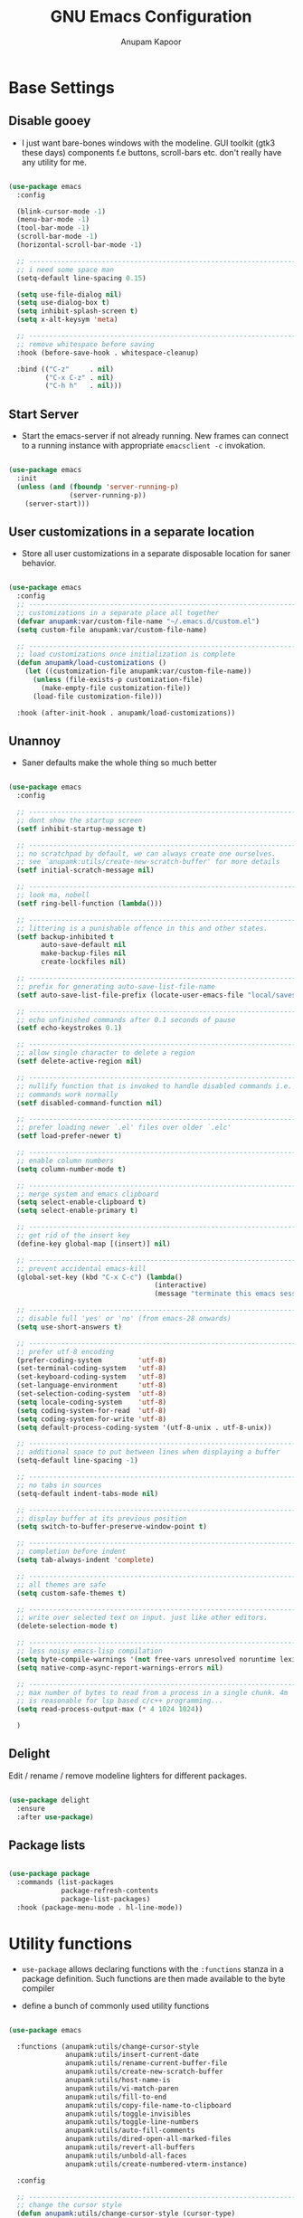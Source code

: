 #+TITLE: GNU Emacs Configuration
#+AUTHOR: Anupam Kapoor
#+EMAIL: anupam.kapoor@gmail.com
#+PROPERTY: header-args :tangle yes
# ----------------------------  ^^^ tangle all code blocks.

* Base Settings
** Disable gooey

+ I just want bare-bones windows with the modeline. GUI toolkit (gtk3
  these days) components f.e buttons, scroll-bars etc. don't really
  have any utility for me.

#+begin_src emacs-lisp

  (use-package emacs
    :config

    (blink-cursor-mode -1)
    (menu-bar-mode -1)
    (tool-bar-mode -1)
    (scroll-bar-mode -1)
    (horizontal-scroll-bar-mode -1)

    ;; ---------------------------------------------------------------------------
    ;; i need some space man
    (setq-default line-spacing 0.15)

    (setq use-file-dialog nil)
    (setq use-dialog-box t)
    (setq inhibit-splash-screen t)
    (setq x-alt-keysym 'meta)

    ;; ---------------------------------------------------------------------------
    ;; remove whitespace before saving
    :hook (before-save-hook . whitespace-cleanup)

    :bind (("C-z"     . nil)
           ("C-x C-z" . nil)
           ("C-h h"   . nil)))

#+end_src

** Start Server

   + Start the emacs-server if not already running. New frames can
     connect to a running instance with appropriate =emacsclient -c=
     invokation.

#+begin_src emacs-lisp

  (use-package emacs
    :init
    (unless (and (fboundp 'server-running-p)
                 (server-running-p))
      (server-start)))

#+end_src

** User customizations in a separate location

+ Store all user customizations in a separate disposable location for
  saner behavior.

#+begin_src emacs-lisp

  (use-package emacs
    :config
    ;; -------------------------------------------------------------------------
    ;; customizations in a separate place all together
    (defvar anupamk:var/custom-file-name "~/.emacs.d/custom.el")
    (setq custom-file anupamk:var/custom-file-name)

    ;; -------------------------------------------------------------------------
    ;; load customizations once initialization is complete
    (defun anupamk/load-customizations ()
      (let ((customization-file anupamk:var/custom-file-name))
        (unless (file-exists-p customization-file)
          (make-empty-file customization-file))
        (load-file customization-file)))

    :hook (after-init-hook . anupamk/load-customizations))

#+end_src

** Unannoy

+ Saner defaults make the whole thing so much better

#+begin_src emacs-lisp

  (use-package emacs
    :config

    ;; -------------------------------------------------------------------------
    ;; dont show the startup screen
    (setf inhibit-startup-message t)

    ;; -------------------------------------------------------------------------
    ;; no scratchpad by default, we can always create one ourselves.
    ;; see `anupamk:utils/create-new-scratch-buffer' for more details
    (setf initial-scratch-message nil)

    ;; -------------------------------------------------------------------------
    ;; look ma, nobell
    (setf ring-bell-function (lambda()))

    ;; -------------------------------------------------------------------------
    ;; littering is a punishable offence in this and other states.
    (setf backup-inhibited t
          auto-save-default nil
          make-backup-files nil
          create-lockfiles nil)

    ;; -------------------------------------------------------------------------
    ;; prefix for generating auto-save-list-file-name
    (setf auto-save-list-file-prefix (locate-user-emacs-file "local/saves"))

    ;; -------------------------------------------------------------------------
    ;; echo unfinished commands after 0.1 seconds of pause
    (setf echo-keystrokes 0.1)

    ;; -------------------------------------------------------------------------
    ;; allow single character to delete a region
    (setf delete-active-region nil)

    ;; -------------------------------------------------------------------------
    ;; nullify function that is invoked to handle disabled commands i.e. all
    ;; commands work normally
    (setf disabled-command-function nil)

    ;; -------------------------------------------------------------------------
    ;; prefer loading newer `.el' files over older `.elc'
    (setf load-prefer-newer t)

    ;; -------------------------------------------------------------------------
    ;; enable column numbers
    (setq column-number-mode t)

    ;; -------------------------------------------------------------------------
    ;; merge system and emacs clipboard
    (setq select-enable-clipboard t)
    (setq select-enable-primary t)

    ;; -------------------------------------------------------------------------
    ;; get rid of the insert key
    (define-key global-map [(insert)] nil)

    ;; -------------------------------------------------------------------------
    ;; prevent accidental emacs-kill
    (global-set-key (kbd "C-x C-c") (lambda()
                                      (interactive)
                                      (message "terminate this emacs session with \'M-x kill-emacs\'")))

    ;; -------------------------------------------------------------------------
    ;; disable full 'yes' or 'no' (from emacs-28 onwards)
    (setq use-short-answers t)

    ;; -------------------------------------------------------------------------
    ;; prefer utf-8 encoding
    (prefer-coding-system         'utf-8)
    (set-terminal-coding-system   'utf-8)
    (set-keyboard-coding-system   'utf-8)
    (set-language-environment     'utf-8)
    (set-selection-coding-system  'utf-8)
    (setq locale-coding-system    'utf-8)
    (setq coding-system-for-read  'utf-8)
    (setq coding-system-for-write 'utf-8)
    (setq default-process-coding-system '(utf-8-unix . utf-8-unix))

    ;; -------------------------------------------------------------------------
    ;; additional space to put between lines when displaying a buffer
    (setq-default line-spacing -1)

    ;; -------------------------------------------------------------------------
    ;; no tabs in sources
    (setq-default indent-tabs-mode nil)

    ;; -------------------------------------------------------------------------
    ;; display buffer at its previous position
    (setq switch-to-buffer-preserve-window-point t)

    ;; -------------------------------------------------------------------------
    ;; completion before indent
    (setq tab-always-indent 'complete)

    ;; -------------------------------------------------------------------------
    ;; all themes are safe
    (setq custom-safe-themes t)

    ;; ---------------------------------------------------------------------------
    ;; write over selected text on input. just like other editors.
    (delete-selection-mode t)

    ;; ---------------------------------------------------------------------------
    ;; less noisy emacs-lisp compilation
    (setq byte-compile-warnings '(not free-vars unresolved noruntime lexical make-local))
    (setq native-comp-async-report-warnings-errors nil)

    ;; ---------------------------------------------------------------------------
    ;; max number of bytes to read from a process in a single chunk. 4m
    ;; is reasonable for lsp based c/c++ programming...
    (setq read-process-output-max (* 4 1024 1024))

    )

#+end_src

** Delight

   Edit / rename / remove modeline lighters for different packages.

   #+begin_src emacs-lisp

     (use-package delight
       :ensure
       :after use-package)

   #+end_src

** Package lists

   #+begin_src emacs-lisp

     (use-package package
       :commands (list-packages
                  package-refresh-contents
                  package-list-packages)
       :hook (package-menu-mode . hl-line-mode))

   #+end_src

* Utility functions

+ =use-package= allows declaring functions with the =:functions=
  stanza in a package definition. Such functions are then made
  available to the byte compiler

+ define a bunch of commonly used utility functions

#+begin_src emacs-lisp

  (use-package emacs

    :functions (anupamk:utils/change-cursor-style
                anupamk:utils/insert-current-date
                anupamk:utils/rename-current-buffer-file
                anupamk:utils/create-new-scratch-buffer
                anupamk:utils/host-name-is
                anupamk:utils/vi-match-paren
                anupamk:utils/fill-to-end
                anupamk:utils/copy-file-name-to-clipboard
                anupamk:utils/toggle-invisibles
                anupamk:utils/toggle-line-numbers
                anupamk:utils/auto-fill-comments
                anupamk:utils/dired-open-all-marked-files
                anupamk:utils/revert-all-buffers
                anupamk:utils/unbold-all-faces
                anupamk:utils/create-numbered-vterm-instance)

    :config

    ;; ---------------------------------------------------------------------------
    ;; change the cursor style
    (defun anupamk:utils/change-cursor-style (cursor-type)
      "Set the cursor type of the selected frame to CURSOR-TYPE.
       When called interactively, prompt for the type to use.
       To get the frame's current cursor type, use `frame-parameters'."
      (interactive)
      (list (intern (completing-read "Cursor type: "
                                     (mapcar 'list '("box" "hollow" "bar" "hbar" nil)))))
      (modify-frame-parameters (selected-frame) (list (cons 'cursor-type cursor-type))))

    ;; ---------------------------------------------------------------------------
    ;; insert current date
    (defun anupamk:utils/insert-current-date (iso)
      " Insert the current date at point.
        When ISO is non-nil, insert the date in ISO 8601 format.
        Otherwise insert the date as Mar 04, 2014.
      "
      (interactive "P")
      (insert (format-time-string (if iso "%F" "%b %d, %Y"))))

    ;; ---------------------------------------------------------------------------
    ;; rename current buffer to the desired name. the current name is copied
    ;; so you can just modify it, rather than typing it from scratch
    (defun anupamk:utils/rename-current-buffer-file ()
      "Renames current buffer and file it is visiting."
      (interactive)
      (let ((name (buffer-name))
            (filename (buffer-file-name)))
        (if (not (and filename (file-exists-p filename)))
            (error "Buffer '%s' is not visiting a file!" name)
          (let ((new-name (read-file-name "New name: " filename)))
            (if (get-buffer new-name)
                (error "A buffer named '%s' already exists!" new-name)
              (rename-file filename new-name 1)
              (rename-buffer new-name)
              (set-visited-file-name new-name)
              (set-buffer-modified-p nil)
              (message "File '%s' successfully renamed to '%s'"
                       name (file-name-nondirectory new-name)))))))


    ;; ---------------------------------------------------------------------------
    ;; shortcut to create scratch buffers.
    (defun anupamk:utils/create-new-scratch-buffer ()
      "create a new scratch buffer to work in. (could be *scratch* - *scratch-X*)"
      (interactive)
      (let ((n 0)
            bufname)
        (while (progn
                 (setq bufname (concat
                                "*scratch-"
                                (int-to-string n)
                                "*"))
                 (setq n (1+ n))
                 (get-buffer bufname)))
        (switch-to-buffer (get-buffer-create bufname))
        (if (= n 1) initial-major-mode))) ; 1, because n was incremented

    ;; ---------------------------------------------------------------------------
    ;; hostname predicate
    (defun anupamk:utils/host-name-is (host_name)
      "return true if host-name is `host_name'"
      (string-equal (system-name) host_name))

    ;; ---------------------------------------------------------------------------
    ;; did vi(m) get anything right ? paren matching probably...
    (defun anupamk:utils/vi-match-paren (arg)
      "Go to the matching paren if on a paren; otherwise insert %."
      (interactive "p")
      (cond ((looking-at "\\s\(") (forward-list 1) (backward-char 1))
            ((looking-at "\\s\)") (forward-char 1) (backward-list 1))
            (t (self-insert-command (or arg 1)))))


    ;; ---------------------------------------------------------------------------
    ;; fill current line with '-' upto '80' columns, let the user have
    ;; the satisfaction of inserting a newline
    (defun anupamk:utils/fill-to-end ()
      (interactive)
      (progn
        (insert-char ?- (- 80 (current-column)))))

    ;; ---------------------------------------------------------------------------
    ;; copy file name to clipboard
    (defun anupamk:utils/copy-file-name-to-clipboard ()
      "Copy the current buffer file name to the clipboard."
      (interactive)
      (let ((filename (if (equal major-mode 'dired-mode)
                          default-directory
                        (buffer-file-name))))
        (when filename
          (kill-new filename)
          (message "Copied buffer file name '%s' to the clipboard." filename))))

    ;; ---------------------------------------------------------------------------
    ;; toggle display of invisible characters
    (defun anupamk:utils/toggle-invisibles ()
      "toggle display of invisible characters"
      (interactive)
      (if (bound-and-true-p whitespace-mode)
          (whitespace-mode -1)
        (whitespace-mode)))

    ;; ---------------------------------------------------------------------------
    ;; toggle display of line-numbers
    (defun anupamk:utils/toggle-line-numbers ()
      "toggle display of line-numbers in all buffers"
      (interactive)
      (if (bound-and-true-p display-line-numbers-mode)
          (display-line-numbers-mode -1)
        (display-line-numbers-mode)))

    ;; ---------------------------------------------------------------------------
    ;; auto fill comments in programming modes only
    (defun anupamk:utils/auto-fill-comments ()
      "comments in programming mode are automatically filled"
      (setq-local comment-auto-fill-only-comments t)
      (auto-fill-mode 1))

    ;; ---------------------------------------------------------------------------
    ;; open all marked files in a dired buffer f.e. via M-x find-dired
    (defun anupamk:utils/dired-open-all-marked-files ()
      "open all marked files in a dired buffer"
      (interactive)
      (mapc 'find-file (dired-get-marked-files)))

    ;; ---------------------------------------------------------------------------
    ;; revert all buffers that are open without any confirmation, and
    ;; ignoring all errors. useful for those cases when you change git
    ;; branches and want to have the same set of buffers to be around in
    ;; the new branch as well.
    (defun anupamk:utils/revert-all-buffers ()
      "revert all file buffers without any confirmation. buffers visiting files
  that are not readable (including those that do no longer exist) are ignored.
  other errors while reverting a buffer are reported only as messages."
      (interactive)
      (let (file)
        (dolist (buf  (buffer-list))
          (setq file  (buffer-file-name buf))
          (when (and file  (file-readable-p file))
            (with-current-buffer buf
              (with-demoted-errors "Error: %S" (revert-buffer t t)))))))


    ;; ---------------------------------------------------------------------------
    ;; bold faces are quite annoying. remove them all...
    (defun anupamk:utils/unbold-all-faces ()
      "unbold all faces in emacs"
      (interactive)
      (mapc (lambda (face)
              (when (eq (face-attribute face :weight) 'bold)
                (set-face-attribute face nil :weight 'normal)))
            (face-list)))

    ;; ---------------------------------------------------------------------------
    ;; create sequentially numbered vterm instances.
    (defun anupamk:utils/create-numbered-vterm-instance ()
      "create sequentially numbered vterm instances"
      (interactive)
      (if (not (boundp 'term-instance))
          (defvar term-instance 0 "terminal instance"))
      (setq term-instance (+ 1 term-instance))
      (command-execute 'vterm)
      (rename-buffer (format "*term-%03d*" term-instance)))

    ;; ---------------------------------------------------------------------------
    ;; saved kbd-macro to lineup next comment seperator in a c++
    ;; source. this will ensure that the line
    ;;     '/// ----'
    ;; extends to the last terminating column in the source
    ;; file. normally, as new blocks are introduced || removed
    ;; etc. comment seperators don't terminate at the right column.
    ;;
    ;; for running this on the whole file, do this:
    ;;    C-u <some-large-number> anupamk:utils/lineup-c++-comment-seperator
    (fset 'anupamk:utils/lineup-c++-comment-seperator
      (kmacro-lambda-form [?\C-s ?/ ?/ ?/ ?\C-a ?\C-s ?/ ?/ ?/ ?  ?- ?- ?- ?\C-a ?\C-k ?\M-\; ?\C-c ?e down ?\C-a ?\C-a] 0 "%d"))

    )

#+end_src

* Interface and interactions
** Appearance
*** Font Configuration

    + On high dpi displays, I have found =Pragmata= to be excellent
      typeface for text based interactions. Use that.

    + Moreover we want host specific settings for this.

    #+begin_src emacs-lisp

      (use-package emacs
        :config

        (defconst anupamk:font/default-font-name "Pragmata Pro Mono"
          "the default font that we use everywhere")

        ;; ---------------------------------------------------------------------------
        ;; host specific absolute font-heights
        (let ((anupamk/buffer-font-height (cond ((anupamk:utils/host-name-is "pnq-dev-01.pnq.taranawireless.com") 120)
                                                ((anupamk:utils/host-name-is "aws-devel-01") 120)
                                                (t 95))))

          ;; -------------------------------------------------------------------------
          ;; notice that we have absolute point size only for the default
          ;; face. heights of fixed-pitch and variable-pitch are _relative_
          ;; to that (see, set-face-attribute documentation for more info)
          (set-face-attribute 'default nil        :family anupamk:font/default-font-name :height anupamk/buffer-font-height)
          (set-face-attribute 'fixed-pitch nil    :family anupamk:font/default-font-name :height 1.0)
          (set-face-attribute 'variable-pitch nil :family anupamk:font/default-font-name :height 1.0))

        ;; ---------------------------------------------------------------------------
        ;; bold faces are quite annoying. remove them all
        (defun anupamk:utils/unbold-all-faces ()
          "unbold all faces in emacs"
          (interactive)
          (mapc (lambda (face)
                  (when (eq (face-attribute face :weight) 'bold)
                    (set-face-attribute face nil :weight 'normal)))
                (face-list)))

        ;; for the compilation buffer, reduce the font size, we can always
        ;; increase it if required.
        (defun setup-compilation-buffer-font()
          (interactive)
          (setq buffer-face-mode-face '(:family "Go Mono" :height 80))
          (buffer-face-mode))

        :hook
        (emacs-startup-hook . anupamk:utils/unbold-all-faces)
        (compilation-mode-hook . setup-compilation-buffer-font))

    #+end_src

*** Color theme

    + I /really/ love the low-contrast =zenburn= theme for long term
      interactions with Emacs.

 #+begin_src emacs-lisp

   (use-package zenburn-theme
     :ensure
     :config
     :custom-face
     (diff-added    ((t :foreground "green"   :underline nil)))
     (diff-removed  ((t :foreground "red"     :underline nil)))
     (highlight     ((t :background "#989890" :underline nil))))

 #+end_src

*** Frame Configuration

    + All frames have a golden cursor sans vertical or horizontal
      scroll bars.

 #+begin_src emacs-lisp

   (use-package emacs
     :init
     (load-theme 'zenburn :no-confirm)

     :config
     (setq default-frame-alist '((cursor-color               . "gold")
                                 (mouse-color                . "gold")
                                 (vertical-scroll-bars       . nil)
                                 (horizontal-scroll-bar-mode . nil)
                                 ))

     ;; ---------------------------------------------------------------------------
     ;; remove bold fonts from all frames...
     (add-hook 'after-make-frame-functions
               (lambda(current-frame)
                 (with-selected-frame current-frame
                   (anupamk:utils/unbold-all-faces)))))

 #+end_src

*** Fringe Configuration

    + Fringes are areas on left and right side of an Emacs frame which
      are typically used to show status related feedback.

    + Default =8= pixel wide fringe on both sides of an Emacs frame is
      just too much for my taste. I just configure it to be =6= pixels
      wide on the left side of the frame, and =0= pixels wide on the
      right side.

 #+begin_src emacs-lisp

   (use-package fringe
     :config
     (fringe-mode '(6 . 0))
     (setq-default fringes-outside-margins nil)
     (setq-default indicate-buffer-boundaries nil)
     (setq-default indicate-empty-lines nil)
     (setq-default overflow-newline-into-fringe t))

 #+end_src

** Some semblance of mouse sanity in emacs

+ Default mouse behavior in Emacs can be agumented with some saner
  defaults.

#+begin_src emacs-lisp

  (use-package emacs
    :config
    ;; -------------------------------------------------------------------------
    ;; some semblance of mouse sanity in emacs

    ;; enable `sloppy' focus on emacs-frames aka what is good in fvwm2 is also
    ;; good in emacs
    (setq mouse-autoselect-window t)

    ;; copy to kill-ring upon mouse adjustments of the region.
    (setq mouse-drag-copy-region t)

    ;; resize frames independent of `frame-char-{height,width}'
    (setq frame-resize-pixelwise t)

    ;; -------------------------------------------------------------------------
    ;; how much should we scroll when the mouse-wheel is spun around ? when the
    ;; <CTRL> key is held, change the size of text in the buffer
    (setq mouse-wheel-scroll-amount '(1 ((shift) . 1)
                                        ((control) . text-scale)))

    )


#+end_src

** Visual feedback for common activities

+ Incremental search and query replace highlight is quite useful.
+ Highlight regions when the mark is active.
+ Highlight current line in all windows in all modes.
+ Show matching parenthesis.

#+begin_src emacs-lisp

  (use-package emacs
    :config

    ;; -------------------------------------------------------------------------
    (setq search-highlight t)
    (setq query-replace-highlight t)
    (setq transient-mark-mode t)

    ;; -------------------------------------------------------------------------
    ;; enable highlighting on current line as well as current line on all
    ;; windows.
    (require 'hl-line)
    (custom-set-variables '(global-hl-line-sticky-flag t))
    (global-hl-line-mode 1)

    ;; ---------------------------------------------------------------------------
    ;; highlight matching parenthesis quickly in the most unobtrusive way
    ;; possible
    (require 'paren)
    (setq show-paren-style 'parenthesis)
    (setq show-paren-delay 0)

    ;; ---------------------------------------------------------------------------
    ;; who sez color is bad ? a.n.g.r.y fruit bowl
    (set-face-foreground 'show-paren-mismatch "orange red")
    (set-face-background 'show-paren-match "black")
    (set-face-foreground 'show-paren-match "gold")
    (show-paren-mode t))

#+end_src

** Modeline customizations

   #+begin_src emacs-lisp

     (use-package telephone-line
       :ensure
       :config

       (telephone-line-defsegment anupamk/telephone-line-segment-clock ()
         "display current time"
         (format-time-string "[%H:%M %m/%d]"))

       ;; ---------------------------------------------------------------------------
       ;; lhs of modeline
       (setq telephone-line-lhs '((nil . (telephone-line-buffer-segment
                                          telephone-line-position-segment
                                          anupamk/telephone-line-segment-clock))))

       ;; ---------------------------------------------------------------------------
       ;; rhs of modeline
       (setq telephone-line-rhs '((accent . (telephone-line-vc-segment))))

       :hook (after-init-hook . (lambda() (telephone-line-mode 1))))

   #+end_src

* Keyboard configuration
** Global keys
 + Years of Emacs use has resulted in some good, and some not so good
   keybindings. These are all defined here.

 + In Emacs Lisp, if =foo= is a symbol, then ='foo= and =#'foo= are
   completely equivalent. The latter form (with =#'=) is preferred when
   =foo= is a function, as it documents the fact that it is intended to
   be funcalled.

 #+begin_src emacs-lisp

   (use-package emacs
     :config

     ;; -------------------------------------------------------------------------
     ;; <meta-g> : goes to a specific line
     (global-set-key (kbd "C-c g") #'goto-line)

     ;; -------------------------------------------------------------------------
     ;; recenter current line
     (global-set-key (kbd "C-c r") #'recenter)

     ;; -------------------------------------------------------------------------
     ;; jump to begining / end of buffer
     (global-set-key (kbd "C-c <end>")  #'end-of-buffer)
     (global-set-key (kbd "C-c <home>") #'beginning-of-buffer)

     ;; -------------------------------------------------------------------------
     ;; create a new scratch buffer
     (global-set-key (kbd "C-c s") #'anupamk:utils/create-new-scratch-buffer)

     ;; -------------------------------------------------------------------------
     ;; rename current buffer
     (global-set-key (kbd "C-c C-x C-r") #'anupamk:utils/rename-current-buffer-file)

     ;; -------------------------------------------------------------------------
     ;; vi style parenthesis matching
     (global-set-key (kbd "%") #'anupamk:utils/vi-match-paren)

     ;; -------------------------------------------------------------------------
     ;; regex search always
     (global-set-key [remap isearch-forward]  #'isearch-forward-regexp)
     (global-set-key [remap isearch-backward] #'isearch-backward-regexp)

     ;; -------------------------------------------------------------------------
     ;; visual demarcation in code
     (global-set-key (kbd "C-c e") #'anupamk:utils/fill-to-end)

     ;; ------------------------------------------------------------------------
     ;; <esc> to quit from a command
     (global-set-key (kbd "<escape>") #'keyboard-escape-quit)

     ;; ---------------------------------------------------------------------------
     ;; create a new-frame
     (global-set-key (kbd "C-c C-n") #'make-frame)

     ;; ---------------------------------------------------------------------------
     ;; define some keybindings via the `C-x t` prefix, for toggling
     ;; different behaviors.
     ;;
     ;; just rollls off the tongue doesn't it ?
     (bind-keys :prefix-map toggle-map
                :prefix "C-c t"
                ("i" . anupamk:utils/toggle-invisibles)
                ("l" . anupamk:utils/toggle-line-numbers)
                ("f" . hs-toggle-hiding)
                ("t" . text-mode)
                ("R" . anupamk:tramp/edit-file-with-sudo))
     )

 #+end_src

** Window movement

   + Emacs already has =windmove= package which provides a set of
     routines to for selection of windows in a frame
     geometrically. Thus, =windmove-left= will select a window
     immediately to the left of the current selected window etc.

   + FWIW, =julia-assange= (yes, /that/ one) had
     =change-windows-intuitively.el= which predated this !


     #+begin_src emacs-lisp

       (use-package windmove
         :ensure
         :delight
         :commands windmove
         :config

         ;; --------------------------------------------------------------------
         ;; movement that falls-of-the-edge of the frame will wrap around to
         ;; find the window on the opposite side of the frame.
         (setq windmove-wrap-around t)

         :bind (("C-<M-up>"    . windmove-up)
                ("C-<M-down>"  . windmove-down)
                ("C-<M-left>"  . windmove-left)
                ("C-<M-right>" . windmove-right)))

     #+end_src

** Buffer movement

   + With =buffer-move=, Emacs provides builtin functionality for
     moving buffers in various windows much more easily than =C-x b=
     everywhere.


   #+begin_src emacs-lisp

     (use-package buffer-move
       :ensure
       :delight
       :commands buffer-move

       :bind (("C-S-<up>"     . buf-move-up)
              ("C-S-<down>"   . buf-move-down)
              ("C-S-<left>"   . buf-move-left)
              ("C-S-<right>"  . buf-move-right)))

   #+end_src

* Selection candidates and search methods
** Completion framework

*** Consult+Orderless+Vertico+Marginalia

    + IMHO, optimal way of using Emacs is via searching and narrowing
      selection candidates.

      #+begin_src emacs-lisp

        ;; -----------------------------------------------------------------------------
        ;; consult provides various practical commands based on the Emacs
        ;; completion function completing-read, which allows to quickly select
        ;; an item from a list of candidates with completion.
        (use-package consult
          :ensure t

          ;; ---------------------------------------------------------------------------
          ;; init configuration is always executed
          :init

          ;; ---------------------------------------------------------------------------
          ;; configure other variables and modes here, after lazily loading
          ;; the package
          :config

          ;; ---------------------------------------------------------------------------
          ;; show absolute line-numbers when narrowing is active
          (setq consult-line-numbers-widen t)

          ;; ---------------------------------------------------------------------------
          ;; setup the project root for `project.el'
          (setq consult-project-root-function
                (lambda ()
                  (when-let (project (project-current))
                    (car (project-roots project)))))

          ;; ---------------------------------------------------------------------------
          ;; replace bindings
          :bind (("C-x M-:"    . consult-complex-command)
                 ("C-x b"    . consult-buffer)
                 ("C-x C-b"  . consult-buffer)
                 ("C-c b"    . project-find-file)
                 ("C-c B"    . bookmark-set)
                 ("C-c h"    . consult-history)
                 ("C-c i"    . consult-imenu)
                 ("C-c I"    . consult-project-imenu)
                 ("C-c k"    . consult-ripgrep)
                 ("C-c K"    . consult-git-grep)
                 ("C-c l"    . consult-locate)
                 ("C-c m"    . consult-mode-command)
                 ("C-c s"    . consult-line)
                 ("C-x r x"  . consult-register)
                 ("C-x r b"  . consult-bookmark)
                 ("M-g b"    . consult-bookmark)
                 ("M-g m"    . consult-mark)
                 ("M-g e"    . consult-error)
                 ("M-s m"    . consult-multi-occur)
                 ("M-s o"    . consult-outline)
                 ("M-y"      . consult-yank-pop)
                 ("C-s"      . isearch-forward)
                 ("C-S-s"    . consult-line)
                 ("<help> a" . consult-apropos))
          )

        ;; -----------------------------------------------------------------------------
        ;; orderless provides an orderless completion style that divides the
        ;; pattern into space-separated components, and matches candidates
        ;; that match all of the components in any order. Each component can
        ;; match in any one of several ways: literally, as a regexp, as an
        ;; initialism, in the flex style, or as multiple word prefixes. By
        ;; default, regexp and literal matches are enabled.
        (use-package orderless
          :ensure t
          :init
          (setq completion-styles '(orderless)
                completion-category-defaults nil
                completion-category-overrides '((file (styles . (partial-completion))))))


        ;; -----------------------------------------------------------------------------
        ;; vertico provides a performant and minimalistic vertical completion
        ;; UI, which is based on the default completion system. By reusing the
        ;; built-in facilities system, Vertico achieves full compatibility
        ;; with built-in Emacs completion commands and completion
        ;; tables. Vertico only provides the completion UI but aims to be
        ;; flexible and extensible.
        (use-package vertico
          :ensure t

          :config
          ;; ---------------------------------------------------------------------------
          ;;  borrowed from:
          ;;  https://github.com/raxod502/selectrum/issues/498#issuecomment-803283608
          (defun anupamk:utils/minibuffer-kill-backwards (arg)
            "when minibuffer is completing a file-name, delete upto
        parent directory, otherwise delete a word"
            (interactive "p")
            (if minibuffer-completing-file-name
                (if (string-match-p "/." (minibuffer-contents))
                    (zap-up-to-char (- arg) ?/)
                  (delete-minibuffer-contents))
              (backward-kill-word arg)))

          :custom
          (vertico-cycle t)

          :custom-face
          (vertico-current ((t (:background "#383838"))))

          :bind (:map vertico-map
                      ("C-n" . vertico-next)
                      ("C-p" . vertico-previous)
                      ("C-q" . vertico-exit)
                      :map minibuffer-local-map
                      ("M-h" . anupamk:utils/minibuffer-kill-backwards))

          :init
          (vertico-mode)

          )

        ;; -----------------------------------------------------------------------------
        ;; marginalia provides marks or annotations placed at the margin of
        ;; the minibuffer for completion candidates.
        (use-package marginalia
          :ensure t
          :after vertico

          :custom
          ((marginalia-align-offset 1)
           (marginalia-margin-threshold 200)
           (marginalia-separator-threshold 120)
           (marginalia-truncate-width 100)
           (marginalia-annotators '(marginalia-annotators-heavy marginalia-annotators-light nil)))

          :init
          (marginalia-mode))


        ;; -----------------------------------------------------------------------------
        ;; this package provides a "contextual" menu proividing actions for
        ;; various objects (files, buffers, etc. etc.).
        (use-package embark
          :bind (("C-S-a" . embark-act)
                 :map minibuffer-local-map
                 ("C-d" . embark-act))
          :config

          ;; Show Embark actions via which-key
          (setq embark-action-indicator
                (lambda (map)
                  (which-key--show-keymap "Embark" map nil nil 'no-paging)
                  #'which-key--hide-popup-ignore-command)
                embark-become-indicator embark-action-indicator))

        (use-package embark-consult
          :ensure t
          :after (embark consult)
          :hook (embark-collect-mode . embark-consult-preview-minor-mode))

      #+end_src

** Enable wgrep

   With =wgrep= we can edit the results of grep invokation and save
   changes to affected buffers. Quite useful !

   #+begin_src emacs-lisp

     (use-package wgrep
       :ensure
       :config
       (setq wgrep-auto-save-buffer t)
       (setq wgrep-change-readonly-file t))

   #+end_src


** Isearch configuration

   #+begin_src emacs-lisp

     (use-package isearch
       :config
       (setq search-whitespace-regexp ".*?")
       (setq search-highlight t)
       (setq isearch-lax-whitespace t)
       (setq isearch-regexp-lax-whitespace nil)
       (setq isearch-lazy-highlight t)

       ;; ----------------------------------------------------------------------
       ;; these are newer...
       (setq isearch-lazy-count t)
       (setq lazy-count-prefix-format "(%s/%s) ")
       (setq lazy-count-suffix-format "[%s of %s]")
       (setq isearch-yank-on-move 'shift)
       (setq isearch-allow-scroll 'unlimited))

   #+end_src

* Directory management
** Perliminary dired configuration

   #+begin_src emacs-lisp

     (use-package dired
       :config
       (setq dired-recursive-copies 'always)

       ;; ----------------------------------------------------------------------
       ;; ask for confirmation on deletes only at the top-level, not for
       ;; subsequent ones
       (setq dired-recursive-deletes 'top)

       ;; ----------------------------------------------------------------------
       ;; show hidden directories and files before others
       (setq dired-listing-switches "-AFhlvt --group-directories-first")

       ;; ----------------------------------------------------------------------
       ;; do-what-i-mean target for quick dired operations
       (setq dired-dwim-target t)

       :hook ((dired-mode . dired-hide-details-mode)
              (dired-mode . hl-line-mode)))

   #+end_src

** Dired =aux= configuration

   #+begin_src emacs-lisp

     (use-package dired-aux
       :config
       (setq dired-isearch-filenames 'dwim)

       ;; ---------------------------------------------------------------------------
       ;; introduced in later Emacs versions
       (setq dired-create-destination-dirs 'always)
       (setq dired-vc-rename-file t))

   #+end_src

** Finding in dired buffers

   #+begin_src emacs-lisp

     (use-package find-dired
       :after dired
       :config
       (setq find-ls-option ;; applies to `find-name-dired'
             '("-ls" . "-AFhlv --group-directories-first"))
       (setq find-name-arg "-iname"))

   #+end_src

** Async dired

   #+begin_src emacs-lisp

     (use-package async
       :ensure
       :delight)

     (use-package dired-async
       :after (dired async)
       :hook (dired-mode . dired-async-mode))
   #+end_src

** Dynamically filter directory listing

   #+begin_src emacs-lisp

     (use-package dired-narrow
       :ensure
       :after dired
       :config
       (setq dired-narrow-exit-when-one-left t)
       (setq dired-narrow-enable-blinking t)
       (setq dired-narrow-blink-time 0.3)
       :bind (:map dired-mode-map
                   ("M-s n" . dired-narrow)))

   #+end_src

** Editable dired buffers

   #+begin_src emacs-lisp

     (use-package wdired
       :after dired
       :commands (wdired-mode
                  wdired-change-to-wdired-mode)
       :config
       (setq wdired-allow-to-change-permissions t)
       (setq wdired-create-parent-directories t))

   #+end_src

** Dired subtree

   #+begin_src emacs-lisp

     (use-package dired-subtree
       :ensure
       :after dired
       :bind (:map dired-mode-map
                   ("<tab>"           . dired-subtree-toggle)
                   ("<C-tab>"         . dired-subtree-cycle)
                   ("<S-iso-lefttab>" . dired-subtree-remove)))

   #+end_src

** Dired-X

   Enable additional features shipped with Emacs.

   #+begin_src emacs-lisp

     (use-package dired-x
       :after dired
       :bind (("C-c j"     . dired-jump)
              ("C-c C-j j" . dired-jump-other-window))

       :hook
       (dired-mode . (lambda ()
                       (setq dired-clean-confirm-killing-deleted-buffers t))))

   #+end_src

** Sorting dired buffers

   #+begin_src emacs-lisp

     (use-package dired-quick-sort
       ;; usage: hit 'S' in dired buffer, which brings up the sorting
       ;; menu. Sorting choice is remembered for new dired-buffers.
       :ensure
       :config
       (dired-quick-sort-setup))

   #+end_src

* Applications and utilties
** Which key

   =which-key= is a minor mode for Emacs that displays the key
   bindings following your currently entered incomplete command

   #+begin_src emacs-lisp

     (use-package which-key
       :ensure
       :commands which-key-C-h-dispatch
       :config

       (setq which-key-show-early-on-C-h t)
       (setq which-key-idle-delay 10000)
       (setq which-key-idle-secondary-delay 0.05)
       (setq which-key-popup-type 'side-window)
       (setq which-key-show-prefix 'echo)
       (setq which-key-max-display-columns 6)
       (setq which-key-separator " ")
       (setq which-key-special-keys '("SPC" "TAB" "RET" "ESC" "DEL"))
       :hook (after-init . which-key-mode))

   #+end_src

** Uniquify file names in buffers

   #+begin_src emacs-lisp

     (use-package uniquify
       :config

       ;; forward                       bar/mumble/name    quux/mumble/name
       ;; reverse                       name\mumble\bar    name\mumble\quux
       ;; post-forward                  name|bar/mumble    name|quux/mumble
       ;; post-forward-angle-brackets   name<bar/mumble>   name<quux/mumble>
       ;; nil                           name               name<2>
       (setf uniquify-buffer-name-style 'post-forward-angle-brackets))

   #+end_src

** Record history
*** Recent files and directories

    #+begin_src emacs-lisp

      (use-package recentf
        :functions (rjs/recentf-rename-directory
                    rjs/recentf-rename-file
                    rjs/recentf-rename-notify
                    contrib/recentf-add-dired-directory)

        :config
        (setq recentf-save-file "~/.emacs.d/recentf")
        (setq recentf-max-menu-items 10)
        (setq recentf-max-saved-items 200)
        (setq recentf-show-file-shortcuts-flag nil)

        ;; rename entries in recentf when moving files in dired
        (defun rjs/recentf-rename-directory (oldname newname)
          ;; oldname, newname and all entries of recentf-list should already
          ;; be absolute and normalised so I think this can just test whether
          ;; oldname is a prefix of the element.
          (setq recentf-list
                (mapcar (lambda (name)
                          (if (string-prefix-p oldname name)
                              (concat newname (substring name (length oldname)))
                            name))
                        recentf-list))
          (recentf-cleanup))

        (defun rjs/recentf-rename-file (oldname newname)
          (setq recentf-list
                (mapcar (lambda (name)
                          (if (string-equal name oldname)
                              newname
                            oldname))
                        recentf-list))
          (recentf-cleanup))

        (defun rjs/recentf-rename-notify (oldname newname &rest args)
          (if (file-directory-p newname)
              (rjs/recentf-rename-directory oldname newname)
            (rjs/recentf-rename-file oldname newname)))

        (advice-add 'dired-rename-file :after #'rjs/recentf-rename-notify)

        (defun contrib/recentf-add-dired-directory ()
          "Include Dired buffers in the `recentf' list.  Particularly
      useful when combined with a completion framework's ability to
      display virtual buffers."
          (when (and (stringp dired-directory)
                     (equal "" (file-name-nondirectory dired-directory)))
            (recentf-add-file dired-directory)))

        :hook ((after-init . recentf-mode)
               (dired-mode . contrib/recentf-add-dired-directory)))

    #+end_src

*** Minibuffer

    + Not sure why saving history is not default. Let's enable that,
      and few more things that make sense f.e. search, kill, regexp-search etc.

    #+begin_src emacs-lisp

      (use-package savehist
        :config
        (setq savehist-file "~/.emacs.d/savehist")
        (setq history-length 10000)
        (setq history-delete-duplicates t)
        (setq savehist-save-minibuffer-history t)

        ;; ---------------------------------------------------------------------------
        ;; nice to have
        (setq savehist-additional-variables '(kill-ring
                                              search-ring
                                              regexp-search-ring))
        (savehist-mode 1))

    #+end_src

*** Point

    Where is the point at ?

    #+begin_src emacs-lisp

      (use-package saveplace
        :config
        (setq save-place-file "~/.emacs.d/saveplace")
        (save-place-mode 1))

    #+end_src
*** Desktop state
    Use =desktop+= for saving and restoring desktop state.

    #+begin_src emacs-lisp

      (use-package desktop+
        :ensure

        :config
        ;; ---------------------------------------------------------------------------
        ;; from : https://stackoverflow.com/questions/18612742/emacs-desktop-save-mode-error
        (setq desktop-restore-forces-onscreen nil)

        ;; not much to do except that we use desktop+-create-auto and
        ;; desktop+-load-auto for automatically generating desktop-names
        ;; while saving and restoring desktop sessions
        )

    #+end_src
** Dynamic word completion

   #+begin_src emacs-lisp

     (use-package dabbrev
       :commands dabbrev-expand
       :delight
       :config
       (setq dabbrev-abbrev-char-regexp nil)
       (setq dabbrev-backward-only nil)
       (setq dabbrev-case-distinction nil)
       (setq dabbrev-case-fold-search t)
       (setq dabbrev-case-replace nil)
       (setq dabbrev-eliminate-newlines nil)
       (setq dabbrev-upcase-means-case-search t))

     (use-package hippie-exp
       :delight
       :after dabbrev
       :commands hippie-expand
       :config
       (setq hippie-expand-try-functions-list
             '(try-expand-dabbrev
               try-expand-dabbrev-visible
               try-expand-dabbrev-from-kill
               try-expand-dabbrev-all-buffers
               try-expand-list
               try-expand-list-all-buffers
               try-expand-line
               try-expand-line-all-buffers
               try-complete-file-name-partially
               try-complete-file-name
               try-expand-all-abbrevs))
       (setq hippie-expand-verbose t))


   #+end_src
** Auto revert

   #+begin_src emacs-lisp

     (use-package autorevert
       :config
       (global-auto-revert-mode 1))

   #+end_src
** Version control
*** Magit

    #+begin_src emacs-lisp

      (use-package magit
        :ensure
        :diminish
        :config

        ;; ---------------------------------------------------------------------------
        ;; whether to show word-granularity differences within diff hunks
        (setq magit-diff-refine-hunk t)

        ;; ---------------------------------------------------------------------------
        ;; move untracked files section behind Unstaged changes section
        (magit-add-section-hook 'magit-status-sections-hook
                                'magit-insert-untracked-files
                                'magit-insert-unpushed-commits t)

        (remove-hook 'git-commit-finish-query-functions
                     'git-commit-check-style-conventions)

        :bind  (("C-c g" . magit-status)
                ("C-c l" . magit-log)
                ("C-h B" . magit-blame)))

    #+end_src
*** Magit filenotify and git-timemachine setup

    #+begin_src emacs-lisp

      (use-package magit-filenotify
        :requires filenotify
        :ensure
        :delight
        :config
        (define-key magit-status-mode-map (kbd "`") 'magit-filenotify-mode))

      (use-package git-timemachine :ensure t)

    #+end_src

*** Diff highlight

    #+begin_src emacs-lisp

      (use-package diff-hl
        :ensure
        :delight
        :init
        (add-hook 'magit-post-refresh-hook 'diff-hl-magit-post-refresh)

        :config

        ;; enable it in all buffers
        (global-diff-hl-mode))

    #+end_src

*** Git overview in dired

    #+begin_src emacs-lisp

      (use-package dired-git-info
        :ensure
        :after dired
        :config
        (setq dgi-commit-message-format "%h\t%s\t%cr")
        :bind (:map dired-mode-map
                    (")" . dired-git-info-mode)))

    #+end_src

** TRAMP configuration

   #+begin_src emacs-lisp

     (use-package tramp
       :ensure

       :functions (anupamk:tramp/edit-file-with-sudo
                   anupamk:tramp/find-file-root-header-warning)
       :config

       ;; ---------------------------------------------------------------------------
       ;; see relevant section of `~/settings/dot.zshrc' for more
       ;; information on how this customization works
       (setq tramp-terminal-type "tramp")

       ;; ---------------------------------------------------------------------------
       ;; setup a verbose tramp session
       (setq tramp-verbose 9)

       ;; ---------------------------------------------------------------------------
       ;; the default method for file transfer
       (setq tramp-default-method "ssh")

       ;; ---------------------------------------------------------------------------
       ;; display a red-banner across the file when it is being edited as root
       (defun anupamk:tramp/find-file-root-header-warning ()
         "*Display a warning in header line of the current buffer.
     This function is suitable to add to `find-file-hook'."

         ;; -------------------------------------------------------------------------
         ;; file opened as user == root ?
         (when (string-equal (file-remote-p (or buffer-file-name default-directory) 'user)
                             "root")

           ;; -----------------------------------------------------------------------
           ;; header warning face
           (make-face 'anupamk:tramp/find-file-root-header-face)
           (set-face-attribute 'anupamk:tramp/find-file-root-header-face nil
                               :height 1.2
                               :width 'normal
                               :foreground "white"
                               :background "dark red")

           (let* ((warning " WARNING: EDITING FILE AS ROOT! ")

                  ;; ----------------------------------------------------------------
                  ;; ok, so we want to account for the ':height' face-attribute as
                  ;; well, so that the warning text is not too badly skewed while
                  ;; getting displayed.
                  (space (- (truncate (/ (window-width)
                                         (face-attribute 'anupamk:tramp/find-file-root-header-face :height)))
                            (length warning)))

                  (bracket (make-string (+ 1 (/ space 2)) ?*))
                  (warning (concat bracket warning bracket)))

             (setq header-line-format (propertize
                                       warning 'face 'anupamk:tramp/find-file-root-header-face)))))

       (add-hook 'find-file-hook  #'anupamk:tramp/find-file-root-header-warning)
       (add-hook 'dired-mode-hook #'anupamk:tramp/find-file-root-header-warning)

       ;; ---------------------------------------------------------------------------
       ;; edit currently open file as root
       (defun anupamk:tramp/edit-file-with-sudo (&optional fname)
         "Take the file currently being edited, and open it as root with `sudo'."
         (interactive "P")
         (if (or fname (not buffer-file-name))
             (find-file (concat "/sudo::" (read-file-name "find file (as root): ")))
           (find-alternate-file (concat "/sudo::" buffer-file-name))))
       )

   #+end_src

** Bookmark places in buffer

   + Jump to a specific location with the =C-x r b= binding

   #+begin_src emacs-lisp

     (use-package bookmark
       :ensure
       :delight

       :functions (anupamk:bookmark/quick-save-bookmark)
       :config
       (defun anupamk:bookmark/quick-save-bookmark ()
         "Save bookmark with name as 'buffer:row:col'"
         (interactive)
         (bookmark-set (format "%s:%s:line %s:column %s"
                               (thing-at-point 'symbol)
                               (buffer-name)
                               (line-number-at-pos)
                               (current-column)))
         (message "Bookmarked saved at current position"))

       (setq bookmark-save-flag 1)

       :bind  (("C-c q s b" . anupamk:bookmark/quick-save-bookmark)))

   #+end_src

** Bindings for C.R.U.X

   Some bindings for `Collection of Ridiculously Useful eXtensions'

   #+begin_src emacs-lisp

     (use-package crux
       :ensure
       :bind (("C-a" . crux-move-beginning-of-line)))

   #+end_src

** Momentarily flashing text regions on prominent actions

   + The included =pulse= library provides functions to flash a region
     of text. The most useful general application is to flash the line
     the cursor is on as a navigational aid or accessibility feature.

   #+begin_src emacs-lisp

     (use-package emacs
       :init
       (require 'pulse)

       :functions (anupamk:pulse/pulse-line)

       :config
       (defun anupamk:pulse/pulse-line (&rest _)
         "Pulse the current line."
         (pulse-momentary-highlight-one-line (point)))

       ;; ----------------------------------------------------------------------
       ;; when do we want to flash ?
       (dolist (pulse-command '(scroll-up-command
                                scroll-down-command
                                recenter-top-bottom
                                windmove-up
                                windmove-down
                                windmove-right
                                windmove-left
                                windmove-wrap-around))

         (advice-add pulse-command :after #'anupamk:pulse/pulse-line)))

   #+end_src

** VTerm t.h.e full-fledged terminal within

   =vterm= is /fast/ full fledged terminal emulator within
   Emacs. Built as a dynamic module on top of libvterm, it provides an
   overall better experience as compared to alternatives
   f.e. =ansi-term=.

   With some minor tweaks to zsh configuration, we get better overall
   /harmonized/ interaction between the two.


   #+begin_src emacs-lisp

     (use-package vterm
       :ensure t
       :custom
       ;; ---------------------------------------------------------------------------
       ;; ignore bold text properties
       (vterm-disable-bold t)

       ;; ---------------------------------------------------------------------------
       ;; ignore underline text properties
       (vterm-disable-underline t)

       ;; ---------------------------------------------------------------------------
       ;; ignore inverse-video text properties
       (vterm-disable-inverse-video t)

       ;; ---------------------------------------------------------------------------
       ;; how big should the scrollback buffer be ?
       (vterm-max-scrollback 10000)

       ;; ---------------------------------------------------------------------------
       ;; Controls whether or not to exclude the prompt when copying a line
       ;; in vterm-copy-mode
       (vterm-copy-exclude-prompt t)

       :config

       ;; ---------------------------------------------------------------------------
       ;; set vterm buffer non-default font
       (defun anupamk/set-vterm-font ()
         "custom font in the vterm buffer"
         (interactive)
         (set (make-local-variable 'buffer-face-mode-face) '(:family "Go Mono" :height 80))
         (buffer-face-mode t))

       ;; ---------------------------------------------------------------------------
       ;; ensure that <C-backspace> should kill the previous word
       (define-key vterm-mode-map (kbd "<C-backspace>")
         (lambda () (interactive) (vterm-send-key (kbd "C-w"))))

       ;; ---------------------------------------------------------------------------
       ;; make counsel use correction function to yank in vterm buffers
       (defun vterm-counsel-yank-pop-action (orig-fun &rest args)
         (if (equal major-mode 'vterm-mode)
             (let ((inhibit-read-only t)
                   (yank-undo-function (lambda (_start _end) (vterm-undo))))
               (cl-letf (((symbol-function 'insert-for-yank)
                          (lambda (str) (vterm-send-string str t))))
                 (apply orig-fun args)))
           (apply orig-fun args)))

       (advice-add 'counsel-yank-pop-action :around #'vterm-counsel-yank-pop-action)

       ;; ---------------------------------------------------------------------------
       ;; directory tracking
       (add-to-list 'vterm-eval-cmds '("update-pwd" (lambda (path) (setq default-directory path))))

       ;; ---------------------------------------------------------------------------
       ;; open files below the current window
       (push (list "find-file-below"
                   (lambda (path)
                     (if-let* ((buf (find-file-noselect path))
                               (window (display-buffer-below-selected buf nil)))
                         (select-window window)
                       (message "Failed to open file: %s" path))))
             vterm-eval-cmds)

       (global-set-key (kbd "C-c C-<return>") #'anupamk:utils/create-numbered-vterm-instance)

       :hook
       (vterm-mode-hook . anupamk/set-vterm-font)

       )

   #+end_src

** Hide-Show For Code Folding

   + Code folding enables hiding and showing blocks of text in
     different buffers. Built in =hideshow= mode, makes this quite
     seamless experience.

   + Add that by default to all programming modes. The `C-x t` prefix
     for toggle-map, then binds =C-x t f= for toggling this behavior.

   #+begin_src emacs-lisp


     (use-package hideshow
       :ensure t
       :config

       :hook
       ((prog-mode-hook . hs-minor-mode))

       )

   #+end_src

** Org Roam

   + Org-Roam is a system note-taking which can be linked together
     creating a =network knowledge base=

   + It is inspired by a program called =roam= and a note taking
     strategy called =Zettlekasten=, also called a =second brain=.

     #+begin_src emacs-lisp

       ;; -----------------------------------------------------------------------------
       (use-package org-roam
         :ensure t

         :init

         ;; ---------------------------------------------------------------------------
         ;; don't display the annoying warning message about upgrading
         ;; org-roam to v2. because it needs to be defined _before_ package
         ;; is loaded, we do this in the `init' section of the config.
         (setq org-roam-v2-ack t)

         :custom
         (org-roam-directory "~/source-code/roam-notes")
         (org-roam-completion-everywhere t)

         :bind (("C-c n l" . org-roam-buffer-toggle)
                ("C-c n f" . org-roam-node-find)
                ("C-c n i" . org-roam-node-insert)

                :map org-mode-map
                ("C-M-i" . completion-at-point))

         :config
         (org-roam-setup))

     #+end_src

** Dumb-Jump

   + Dumb Jump is an Emacs "jump to definition" package for large
     number of programming languages that favors "it just works ™",
     with a minimal (or as close to zero as possible) configuration.

   + As opposed to other canonical packages, there are no stored
     indexes f.e. TAGS, cscope.db, .cache (clangd etc) etc, or
     persistent background processes.

   + In the current configuration, we resort to using =ripgrep= to
     find potential definitions of symbols.

   #+begin_src emacs-lisp

     (use-package dumb-jump
       :ensure

       :config
       (setq dumb-jump-force-searcher 'rg)

       ;; ---------------------------------------------------------------------------
       ;; remove TAGS based xref lookup, we don't use that here anymore.
       (setq xref-backend-functions (remq 'etags--xref-backend xref-backend-functions))

       ;; ---------------------------------------------------------------------------
       ;; append `dumb-jump' as a list of xref-backend functions.
       ;; concertely this configuration uses `dumb-jump' when language
       ;; specific xref don't return anything pertinent.
       ;;
       ;; to *always* use `dumb-jump' use this configuration :
       ;;   (add-to-list 'xref-backend-functions #'dumb-jump-xref-activate)
       (add-to-list 'xref-backend-functions #'dumb-jump-xref-activate t)

       )

   #+end_src

** RipGrep

   + RipGrep is a wrapper over the ripgrep command line tool, and it
     provides a superb interface to the formidable =ripgrep= tool.

   + It allows us to interactively create searches, performing
     automatic searches based on editing context, refining and
     modifying search results, specifying custom query commands
     etc. etc.

   #+begin_src emacs-lisp

     (use-package rg
       :ensure
       :after wgrep

       :custom

       ;; ---------------------------------------------------------------------------
       ;; group matches in same file together
       (rg-group-result t)

       ;; ---------------------------------------------------------------------------
       ;; hide most of rg command line when non nil
       (rg-hide-command t)

       ;; ---------------------------------------------------------------------------
       ;; show the columns of matches in the output buffer
       (rg-show-columns nil)

       ;; ---------------------------------------------------------------------------
       ;; show headers in the result
       (rg-show-header t)

       ;; ---------------------------------------------------------------------------
       ;; file aliases added to the 'rg' built-in aliases
       (rg-custom-type-aliases nil)

       ;; ---------------------------------------------------------------------------
       ;; default file alias to use when no alias can be determined
       (rg-default-alias-fallback "all")

       :config

       ;; ---------------------------------------------------------------------------
       ;; ripgrep in project root
       (rg-define-search anupamk:ripgrep-search/rg-vc-or-dir
                         "ripgrep in project-root or $pwd"
                         :query ask
                         :format regexp
                         :files "everything"

                         ;; ---------------------------------------------------------
                         ;; smart setting will trigger an analyze of the
                         ;; search string and if it’s all lower case, the
                         ;; search will be case insensitive, otherwise it
                         ;; will be case sensitive
                         :rg-ignore-case smart

                         ;; ---------------------------------------------------------
                         ;; select a root-search directory. project-root or
                         ;; current directory
                         :dir (let ((vc (vc-root-dir)))
                                (if vc
                                    vc
                                  default-directory))

                         ;; ---------------------------------------------------------
                         ;; specifies if the final search command line can
                         ;; be modified and confirmed by the user.
                         :confirm prefix
                         :flags ("--hidden -g !.git"))

       ;; ---------------------------------------------------------------------------
       ;; ripgrep for symbol at point in $PWD
       (rg-define-search anupamk:ripgrep-search/rg-ref-in-pwd
                         "ripgrep for symbol at point in $pwd"
                         :query ask
                         :format regexp
                         :files "everything"

                         ;; ---------------------------------------------------------
                         ;; smart setting will trigger an analyze of the
                         ;; search string and if it’s all lower case, the
                         ;; search will be case insensitive, otherwise it
                         ;; will be case sensitive
                         :rg-ignore-case smart

                         :dir default-directory
                         :confirm prefix
                         :flags ("--hidden -g !.git"))

       (defun anupamk:ripgrep-search/save-search-as-name ()
         "Save `rg' buffer, naming it after the current search query.
          This function is meant to be mapped to a key in `rg-mode-map'."
         (interactive)
         (let ((pattern (car rg-pattern-history)))
           (rg-save-search-as-name (concat "≪" pattern "≫"))))

       :bind (("M-s r" . anupamk:ripgrep-search/rg-vc-or-dir)
              ("M-s d" . anupamk:ripgrep-search/rg-ref-in-pwd)

              :map rg-mode-map
              ("s"   . anupamk:ripgrep-search/save-search-as-name)
              ("C-n" . next-line)
              ("C-p" . previous-line)
              ("M-n" . rg-next-file)
              ("M-p" . rg-prev-file))
       )

   #+end_src

** Trying out packages

   + =try= is quite handy, as it allows you to try a package out
     without installing it.

   #+begin_src emacs-lisp

     (use-package try
       :ensure t
       )

   #+end_src

* Window Management

  + The association list in =display-buffer-alist= describes the
    rule-set for controlling the display of windows within an Emacs
    frame.

  + The general idea is to display buffers of a specific group or type
    in a specific location for a smoother aka low-friction end-to-end
    experience.

    #+begin_src emacs-lisp

      (use-package window
        :custom
        (display-buffer-alist
         '(;; left-side window

           ;; ------------------------------------------------------------------------
           ;; right-side window
           ("\\*\\(Help\\|Faces\\|Colors\\).*"
            (display-buffer-in-side-window)
            (window-width . 0.25)
            (side . right)
            (slot . 0)
            (window-parameters . ((mode-line-format . (" "
                                                       mode-line-buffer-identification)))))

           ;; ------------------------------------------------------------------------
           ;; magit needs more space
           ("\\.*magit.*"
            (display-buffer-in-side-window)
            (window-width . 0.30)
            (side . right)
            (slot . 0)
            (window-parameters . ((mode-line-format . (" "
                                                       mode-line-buffer-identification)))))

           ;; ------------------------------------------------------------------------
           ;; top-side window

           ;; ------------------------------------------------------------------------
           ;; bottom-side window
           ("\\*\\(compilation\\|rg\\).*"
            (display-buffer-in-side-window)
            (window-width . 0.20)
            (dedicated . t)
            (side . bottom)
            (slot . 0)
            (window-parameters . ((mode-line-format . (" "
                                                       mode-line-buffer-identification)))))
           ))

        (window-combination-resize t)
        (even-window-sizes 'height-only)
        (window-sides-vertical nil)

        :hook
        ((help-mode . visual-line-mode)
         (custom-mode . visual-line-mode))
        )

      (use-package emacs
        :functions (anupamk:window-utils/display-buffer-at-bottom)

        :config

        ;; ---------------------------------------------------------------------------
        ;; move current buffer to bottom of the frame.
        (defun anupamk:window-utils/display-buffer-at-bottom ()
          "move current buffer to the bottom of the frame. this is useful to take a
            buffer out of a side window."
          (interactive)
          (let ((buffer (current-buffer)))
            (with-current-buffer buffer
              (delete-window)
              (display-buffer-at-bottom buffer `((window-parameters . ((mode-line-format . (" "
                                                                                            mode-line-buffer-identification)))))))))

        :bind
        (("C-c b" . anupamk:window-utils/display-buffer-at-bottom))

        )
    #+end_src

* Language settings

This section is all about configurations and packages that deal with
programming language enhancements

** Project Configuration

   + Since about version =25= or thereabouts, Emacs introduced the
     native project management via =project.el=

     =eglot= (the built-in lsp client), by default, uses that for its
     activities. Let us set that up.

     #+begin_src emacs-lisp

       (use-package project
         :ensure nil

         :functions (anupamk:project-utils/locate-project-root
                     anupamk:project-utils/do-locate-project-root)

         :bind (("C-c p f" . project-find-file)
                ("C-c p r" . project-find-regexp))

         :config

         ;; --------------------------------------------------------------------
         ;; find project root-dir by searching (recursively) through a list of
         ;; project-root-markers.
         (defun anupamk:project-utils/do-locate-project-root (dirname all-marker-lists)
           "find project root directory (starting from DIRNAME) by searching
       for markers defined in ALL-MARKER-LISTS"

           (when all-marker-lists
             (let ((anupamk:project-root (locate-dominating-file dirname (car all-marker-lists))))
               (if (not anupamk:project-root)
                   ;; -------------------------------------------------------------------
                   ;; keep looking ...
                   (anupamk:project-utils/do-locate-project-root dirname (cdr all-marker-lists))

                 ;; ---------------------------------------------------------------------
                 ;; we got a live one
                 (cons 'vc anupamk:project-root)))))

         ;; ---------------------------------------------------------------------------
         ;; just a wrapper over the real thaang
         (defun anupamk:project-utils/locate-project-root (dirname)
           (let ((project-root-markers (list "Cargo.toml"
                                             "WORKSPACE"
                                             "compile_commands.json"
                                             "compile_flags.txt"
                                             ".git")))
             (anupamk:project-utils/do-locate-project-root dirname project-root-markers)))

         (add-hook 'project-find-functions #'anupamk:project-utils/locate-project-root))

     #+end_src

** All programming languages
*** Commonly used keybindings

    #+begin_src emacs-lisp

      (use-package emacs
        :config

        :bind ("C-c C-r"   . recompile)

        )

    #+end_src

*** Automatic comment folding
    Enable auto-filling of comments for all programming modes.

    #+begin_src emacs-lisp

      (use-package emacs
        :hook
        (prog-mode-hook . anupamk:utils/auto-fill-comments))

    #+end_src

*** Data marshalling / un-marshalling
    Enable protobuf

    #+begin_src emacs-lisp

      (use-package protobuf-mode
        :disabled t
        :ensure)

    #+end_src

** Build systems
*** CMake for C/C++ projects

    #+begin_src emacs-lisp
      (use-package cmake-mode
        :ensure)

    #+end_src

*** Bazel

    #+begin_src emacs-lisp

      (use-package bazel
        :ensure)

    #+end_src

** C/C++ Programming

   This is one of the most used modes in day-to-day activities

*** LSP Client Configuration
**** EGLOT

     + Although a bit 'barebones' at times, =eglot= seems to have
       couple of things in its favor. Most notable being almost /zero
       touch/ 'provisioning' and another one being part of Emacs
       itself.

     #+begin_src emacs-lisp

       (use-package eglot
         :ensure
         :delight

         :init

         ;; ---------------------------------------------------------------------------
         ;; host specific clangd executable
         (defvar anupamk:eglot/clangd-executable
           (cond ((or (anupamk:utils/host-name-is "aws-devel-01")
                      (anupamk:utils/host-name-is "pnq-dev-01.pnq.taranawireless.com"))
                  "/usr/bin/clangd-11")

                 (t (executable-find "clangd")))
           "clangd-executable value")

         ;; ---------------------------------------------------------------------------
         ;; final executable string that we use
         (defvar anupamk:eglot/clangd-exec-cmdstr
           (list anupamk:eglot/clangd-executable

                 ;; -------------------------------------------------------------------
                 ;; clangd arguments

                 ;; 8 threads (4 -> 8) we have cpu cores to burn
                 "-j=8"

                 ;; include index symbols not defined in scopes as well
                 "--all-scopes-completion=1"

                 ;; background indexing is enabled
                 "--background-index=1"

                 ;; 128 results are enough for anyone
                 "--limit-results=128"

                 ;; enable cross file renaming
                 "--cross-file-rename"

                 ;; detailed completion i.e. One completion item for each
                 ;; semantically distinct completion, with full type
                 ;; information
                 "--completion-style=detailed"

                 ;; info level logging
                 "--log=error")

           "clangd executable string")

         :config
         ;; ---------------------------------------------------------------------------
         ;; dont care about using eglot anywhere else...
         (setq eglot-server-programs nil)
         (add-to-list 'eglot-server-programs (cons (list 'c++-mode 'c-mode) anupamk:eglot/clangd-exec-cmdstr))

         ;; ---------------------------------------------------------------------------
         ;; disable annoying, _distracting_, over-the-top features that serve
         ;; no useful purpose at all (imnsho)
         (setq eglot-ignored-server-capabilites
               '(:documentHighlightProvider    ; highlight symbols automatically
                 :documentSymbolProvider       ; list symbols in a buffer
                 :hoverProvider                ; documentation on hover
                 :signatureHelpProvider        ; function-signature help
                 ))

         :hook
         (c-mode-hook   . eglot-ensure)
         (c++-mode-hook . eglot-ensure))

     #+end_src

*** Font locking

    #+begin_src emacs-lisp

      (use-package modern-cpp-font-lock
        :ensure
        :delight
        :hook (c++-mode . modern-c++-font-lock-mode))

    #+end_src

*** Code formatting

    =clang-format= seems to be quite heavily used for large projects,
    and generally does a reasonable job.

      #+begin_src emacs-lisp

        (use-package clang-format
          :ensure)

      #+end_src

*** Some utility functions

    Define some utility functions for working with c/c++ sources.

    #+begin_src emacs-lisp

      (use-package emacs
        :functions (anupamk:cc-utils/compile-eventually
                    anupamk:cc-utils/compile-eventually-with-make
                    anupamk:cc-utils/compile-eventually-with-bazel
                    anupamk:cc-utils/quick-compile-cmdstr
                    anupamk:cc-utils/clang-fmt-and-recenter)
        :config

        (defun anupamk:cc-utils/compile-eventually (search-fname compile-cmdstr)
          "recursively search up the directory tree for 'search-file-name',
      and when found, run 'compile-cmdstr'"

          ;; find the root of the development-tree
          (defvar search-root-dir (file-name-directory buffer-file-name))
          (defvar devel-root-dir (locate-dominating-file search-root-dir search-fname))

          ;; do the build
          (if devel-root-dir (with-temp-buffer (cd devel-root-dir)
                                               (compile compile-cmdstr))
            (progn  (message (concat "unable to find: '"
                                     search-fname "' within: '"
                                     search-root-dir "', running quick-compile"))
                    (compile (anupamk:cc-utils/quick-compile-cmdstr)))))


        ;; ---------------------------------------------------------------------------
        ;; compile with a makefile
        (defun anupamk:cc-utils/compile-eventually-with-make ()
          "compile with make"
          (interactive)
          (anupamk:cc-utils/compile-eventually "Makefile" "make"))

        ;; ---------------------------------------------------------------------------
        ;; compile with bazel
        (defun anupamk:cc-utils/compile-eventually-with-bazel(target)
          "compile with bazel"
          (interactive)
          (let ((bazel-compile-cmdstr (concat "set -e ; time t3 build --gen-compile-commands -c " target " | cut -c26-")))
            (anupamk:cc-utils/compile-eventually "bazel_build_defs" bazel-compile-cmdstr)))

        ;; ---------------------------------------------------------------------
        ;; quickly compile single source c/c++ programs. it produces final
        ;; executable in the 'obj' sub-directory. the executable is called
        ;; `file-name' without the extension
        ;;
        ;; this, a file called `<some-path>/foo.cpp' will produce an
        ;; executable called `<some-path>/obj/foo'
        (defun anupamk:cc-utils/quick-compile-cmdstr()
          "quick compile single-file c/c++ programs"

          ;; -------------------------------------------------------------------
          ;; how we build c/c++ sources are almost fixed
          ;;     -fdiagnostics-color=never ==> no ansii colorized output
          (defvar qc-cmd-prefix:c   "gcc -fdiagnostics-color=never -std=c99 -g -O2 -Wall -o obj/")
          (defvar qc-cmd-prefix:cpp "g++ -fdiagnostics-color=never -std=c++20 -g -O2 -Wall -o obj/")

          ;; first setup the appropriate compilation command based on buffer
          ;; major-mode
          (setq-local compile-command
                      (format "%s%s %s"
                              ;; %s: 'qc-cmd-prefix:{c,cpp}'
                              (if (eq major-mode 'c-mode)
                                  qc-cmd-prefix:c
                                qc-cmd-prefix:cpp)

                              ;; %s: 'obj/<file-name>'
                              (file-name-nondirectory (file-name-sans-extension (buffer-file-name)))

                              ;; %s: '<file-name>.{c,cpp}'
                              (file-name-nondirectory (buffer-file-name)))))

        ;; ---------------------------------------------------------------------------
        ;; format through clang-format
        (defun anupamk:cc-utils/clang-fmt-and-recenter ()
          (interactive)
          (clang-format-buffer)
          (recenter))

        )


    #+end_src

*** C/C++ Mode Configuration

    #+begin_src emacs-lisp

      (use-package cc-mode
        :ensure
        :functions (anupamk:cc/common-mode-hook
                    anupamk:cc/c++-mode-hook
                    anupamk:cc/c-mode-hook)

        :init

        (defvar anupamk:cc/c-basic-offset
          (cond ((or (anupamk:utils/host-name-is "aws-devel-01")
                     (anupamk:utils/host-name-is "pnq-dev-01.pnq.taranawireless.com"))
                 2)                           ; yeech
                (t 8))                        ; sanity
          "host specific cc-mode basic-offset")


        (defvar anupamk:cc/tab-width
          (cond ((or (anupamk:utils/host-name-is "aws-devel-01")
                     (anupamk:utils/host-name-is "pnq-dev-01.pnq.taranawireless.com"))
                 2)                           ; yeech
                (t 8))                        ; sanity
          "host specific cc-mode tab-width")


        (defun anupamk:cc/common-mode-hook ()
          ;; -------------------------------------------------------------------------
          ;; '_' is not a modifier anymore
          (modify-syntax-entry ?_ "w")

          ;; -------------------------------------------------------------------------
          ;; any specific code-fmt'ing related changes
          (setf c-basic-offset anupamk:cc/c-basic-offset

                ;; -------------------------------------------------------------------
                ;; Distance between tab stops (for display of tab
                ;; characters), in columns.
                tab-width anupamk:cc/tab-width

                ;; -------------------------------------------------------------------
                ;; spaces instead of tabs :)
                indent-tabs-mode nil

                ;; -------------------------------------------------------------------
                ;; column beyond which automatic line-wrapping should happen.
                fill-column 80

                ;; -------------------------------------------------------------------
                ;; column to indent right-margin comments to...
                comment-column 60

                ;; -------------------------------------------------------------------
                ;; Specifies how M-x indent-for-comment should handle
                ;; comment-only lines. When this variable is non-nil,
                ;; comment-only lines are indented according to syntactic
                ;; analysis via `c-offsets-alist'.  Otherwise, the comment
                ;; is indented as if it was preceded by code.  Note that
                ;; this variable does not affect how the normal line
                ;; indentation treats comment-only lines.
                c-indent-comments-syntactically-p t)

          ;; -------------------------------------------------------------------------
          ;; syntax-help:
          ;;
          ;;  +   c-basic-offset times 1
          ;;  -   c-basic-offset times -1
          ;;  ++  c-basic-offset times 2
          ;;  --  c-basic-offset times -2
          ;;  *   c-basic-offset times 0.5
          ;;  /   c-basic-offset times -0.5
          (c-set-offset 'case-label '+)
          (c-set-offset 'access-label '/)
          (c-set-offset 'label '/)

          ;; -------------------------------------------------------------------------
          ;; clang-format c/c++ *only* files before save
          ;;
          ;; when `add-hook' is invoked with a non-nil 4th argument (as
          ;; here), the hook's buffer-local value is modified rather than
          ;; the global value. thereby, effectively making the hook
          ;; buffer-local.
          (add-hook 'before-save-hook #'clang-format-buffer nil t))

        (defun anupamk:cc/c++-mode-hook ()
          (anupamk:cc/common-mode-hook)
          (setq comment-start "///")
          (setq comment-end ""))

        (defun anupamk:cc/c-mode-hook ()
          (anupamk:cc/common-mode-hook))

        :config
        ;; ---------------------------------------------------------------------------
        ;; one true style
        (add-to-list 'c-default-style '(c-mode . "k&r"))

        ;; ---------------------------------------------------------------------------
        ;; jump directly to source when we see compilation errors
        (add-to-list 'compilation-search-path (getenv "PWD"))

        ;; ---------------------------------------------------------------------------
        ;; add our mode specific hooks
        :hook
        (c-mode-hook   . anupamk:cc/c-mode-hook)
        (c++-mode-hook . anupamk:cc/c++-mode-hook))



    #+end_src

*** Setup keybindings

    #+begin_src emacs-lisp

      (use-package emacs
        :config
        (define-key c-mode-map (kbd "RET")     #'newline-and-indent)
        (define-key c-mode-map (kbd "C-<ret>") #'recompile)

        ;; ---------------------------------------------------------------------------
        ;; host specific bindings: just update the global-map rather than
        ;; the mode-specific map. this is just for convenience
        ;; ---------------------------------------------------------------------------

        ;; ---------------------------------------------------------------------------
        ;; use make usually
        (when  (or (anupamk:utils/host-name-is "virat")
                   (anupamk:utils/host-name-is "fatcat"))
          (global-set-key (kbd "C-<return>") #'anupamk:cc-utils/compile-eventually-with-make))


        ;; ---------------------------------------------------------------------------
        ;; use bazel un-usually :)
        (when (or (anupamk:utils/host-name-is "pnq-dev-01.pnq.taranawireless.com")
                  (anupamk:utils/host-name-is "aws-devel-01"))
          (global-set-key (kbd "C-<f2>") (lambda() (interactive) (anupamk:cc-utils/compile-eventually-with-bazel "cap.a3.b10.1xx")))
          (global-set-key (kbd "C-<f3>") (lambda() (interactive) (anupamk:cc-utils/compile-eventually-with-bazel "cap.a3.r10.xxx")))
          (global-set-key (kbd "C-<f4>") (lambda() (interactive) (anupamk:cc-utils/compile-eventually-with-bazel "cap.a3.p10.xx")))
          (global-set-key (kbd "C-<f5>") (lambda() (interactive) (anupamk:cc-utils/compile-eventually-with-bazel "cap.a3.h10.1xx")))
          (global-set-key (kbd "C-<f6>") (lambda() (interactive) (anupamk:cc-utils/compile-eventually-with-bazel "cap.a3.h10.2xx")))
          ))

    #+end_src

** Python Programming

   + =elpy= strives to give IDE like features for programming in
     python within Emacs. Set that up here.

   + Following packages also need to be =pip= installed to get
     the most bhang-for-buck: =jedi=, =autopep8=, =flake8=, =ipython=,
     =importmagic= and =yapf=.

   #+begin_src emacs-lisp

     ;; -----------------------------------------------------------------------------
     ;; on the fly syntax check feedback
     (use-package flycheck
       :ensure)

     ;; -----------------------------------------------------------------------------
     ;; use `black' for formatting, `elpy' recognizes it, and enables it
     ;; automatically on file-save
     (use-package blacken
       :ensure
       :config
       (setq blacken-line-length 80))

     ;; -----------------------------------------------------------------------------
     ;; completion using jedi
     (use-package jedi
       :ensure
       :config
       ;; ---------------------------------------------------------------------------
       ;; automatically start completion after inserting a '.' character
       (setq jedi:complete-on-dot t))

     ;; -----------------------------------------------------------------------------
     ;; the package that ties all other packages together
     (use-package elpy
       :ensure

       :init
       (elpy-enable)

       :bind
       (:map elpy-mode-map
             ("C-M-n" . elpy-nav-forward-block)
             ("C-M-p" . elpy-nav-backward-block))

       :hook ((elpy-mode-hook . flycheck-mode)
              (elpy-mode-hook . blacken-mode)
              (elpy-mode-hook . jedi:setup))

       :config

       ;; ---------------------------------------------------------------------------
       ;; remove flymake
       (setq elpy-modules (delq 'elpy-module-flymake elpy-modules))

       ;; ---------------------------------------------------------------------------
       ;; don't echo python's shell output in the echo area after input
       ;; has been sent to the shell
       (setq elpy-shell-echo-output nil)

       ;; ---------------------------------------------------------------------------
       ;; setup python interpreter for the rpc backend
       (setq elpy-rpc-python-command "python3")
       (setq elpy-rpc-timeout 2)

       ;; ---------------------------------------------------------------------------
       ;; the python interpreter
       (setq python-shell-interpreter "ipython3")
       (setq python-shell-interpreter-args "--simple-prompt -i"))

   #+end_src

** Shell Scripting
** Lua Programming

   + [[https://www.lua.org/][Lua]] is a powerful, efficient, embeddable scripting language. It
     supports procedural programming, object-oriented programming,
     functional programming, data-driven programming, and data
     description.

   + It is particularly unique in it's use of simple procedural syntax
     and powerful data description constructs (based on associatve
     arrays). Lua is dynamically typed and the bytecode interpreter
     runs a register based VM.

   + It is an /excellent/ choice for configuration management for
     programs as opposed to things like JSON/XML/YAML etc. etc.

     #+begin_src emacs-lisp

       ;; -----------------------------------------------------------------------------
       ;; lets just go with the basics here. will add things as and when required.
       (use-package lua-mode
         :ensure t
         )

     #+end_src

** Elisp Programming

   + Some useful packages for programming in elisp

     #+begin_src emacs-lisp

       ;; -----------------------------------------------------------------------------
       ;; structured and fast editing of s-expressions
       (use-package paredit
         :ensure t)

       ;; -----------------------------------------------------------------------------
       ;; different colors for parenthesis at different levels making it
       ;; easier to spot errors etc.
       (use-package rainbow-delimiters
         :ensure t)

       ;; -----------------------------------------------------------------------------
       ;; company provides completion for elisp statements f.e. functions,
       ;; variables etc.
       (use-package company
         :ensure t)


       (use-package emacs
         :functions (anupamk:utils/setup-elisp-programming-environment)

         :config
         (defun anupamk:utils/setup-elisp-programming-environment ()
           "setup various things required for elisp programming"
           (paredit-mode t)
           (rainbow-delimiters-mode t)
           (show-paren-mode 1))

         :hook
         (emacs-lisp-mode-hook . anupamk:utils/setup-elisp-programming-environment)
         (lisp-interaction-mode . anupamk:utils/setup-elisp-programming-environment))

     #+end_src

** Org Mode

*** Preliminaries

    + While editing code blocks in org-mode buffers, we want =<tab>=
      to indent natively.

    + Also, in org-mode buffers we want a =visual-line= which allows
      word-wrap etc. to happen on =visual= lines rather than =logical=
      lines.

    #+begin_src emacs-lisp

      (use-package org
        :ensure
        :functions (anupamk/do-org-mode-setup)

        :config
        (defun anupamk/do-org-mode-setup ()
          "run these commands every time an org-mode buffer starts up"

          ;; -------------------------------------------------------------------------
          ;; indent text according to outline structure
          (org-indent-mode)

          ;; -------------------------------------------------------------------------
          ;; code-blocks within org-mode
          (setq org-src-window-setup 'current-window)
          (setq org-src-fontify-natively t)
          (setq org-src-preserve-indentation t)
          (setq org-src-tab-acts-natively t)
          (setq org-confirm-babel-evaluate nil)
          (setq org-edit-src-content-indentation 0)

          ;; -------------------------------------------------------------------------
          ;; fontify natively
          (setq org-src-fontify-natively t)

          ;; -------------------------------------------------------------------------
          ;; fancy html5 generation
          (setq org-html-html5-fancy t)
          (setq org-html-doctype "html5")

          ;; -------------------------------------------------------------------------
          ;; when `visual-line-mode' is enabled, word-wrap is turned on, and
          ;; simple editing commands are redefined to act on visual lines, not
          ;; logical lines.
          (visual-line-mode 1))

        :hook (org-mode . anupamk/do-org-mode-setup))

    #+end_src

*** Easy addition of source blocks

    + Since version 9.2, org-mode has moved to a new mechanism called
      /structured-template/. Which makes it a bit harder to add
      source-code blocks.

    + Bring the old easy templating system back via =org-tempo= and
      minor tweaks. With this configuration I can now say =<el[TAB]=
      which expands into the familiar =#+begin_src emacs-lisp
      ... #+end_src= block.

      #+begin_src emacs-lisp

        (require 'org-tempo)
        (add-to-list 'org-structure-template-alist '("sh"   . "src shell"))
        (add-to-list 'org-structure-template-alist '("el"   . "src emacs-lisp"))
        (add-to-list 'org-structure-template-alist '("py"   . "src python"))

      #+end_src
